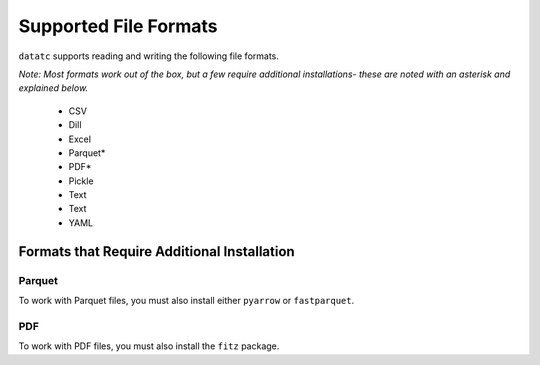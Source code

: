 Supported File Formats
======================

``datatc`` supports reading and writing the following file formats.

*Note: Most formats work out of the box, but a few require additional installations-
these are noted with an asterisk and explained below.*

 * CSV
 * Dill
 * Excel
 * Parquet*
 * PDF*
 * Pickle
 * Text
 * Text
 * YAML


Formats that Require Additional Installation
--------------------------------------------

Parquet
.......
To work with Parquet files, you must also install either ``pyarrow`` or ``fastparquet``.

PDF
...
To work with PDF files, you must also install the ``fitz`` package.
